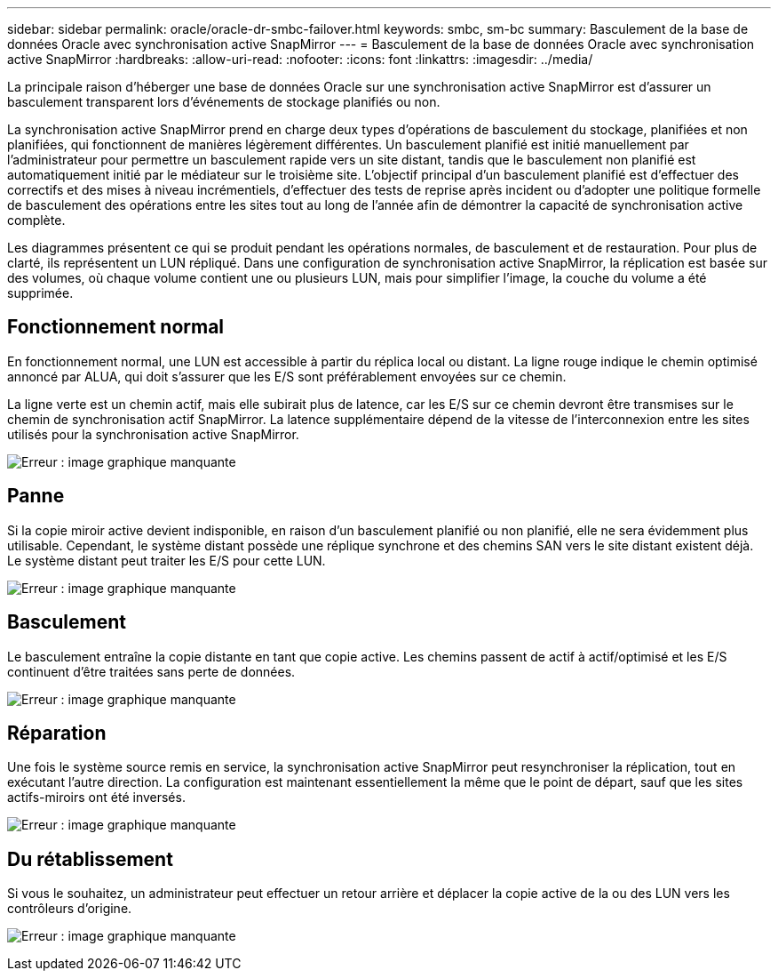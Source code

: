 ---
sidebar: sidebar 
permalink: oracle/oracle-dr-smbc-failover.html 
keywords: smbc, sm-bc 
summary: Basculement de la base de données Oracle avec synchronisation active SnapMirror 
---
= Basculement de la base de données Oracle avec synchronisation active SnapMirror
:hardbreaks:
:allow-uri-read: 
:nofooter: 
:icons: font
:linkattrs: 
:imagesdir: ../media/


[role="lead"]
La principale raison d'héberger une base de données Oracle sur une synchronisation active SnapMirror est d'assurer un basculement transparent lors d'événements de stockage planifiés ou non.

La synchronisation active SnapMirror prend en charge deux types d'opérations de basculement du stockage, planifiées et non planifiées, qui fonctionnent de manières légèrement différentes. Un basculement planifié est initié manuellement par l'administrateur pour permettre un basculement rapide vers un site distant, tandis que le basculement non planifié est automatiquement initié par le médiateur sur le troisième site. L'objectif principal d'un basculement planifié est d'effectuer des correctifs et des mises à niveau incrémentiels, d'effectuer des tests de reprise après incident ou d'adopter une politique formelle de basculement des opérations entre les sites tout au long de l'année afin de démontrer la capacité de synchronisation active complète.

Les diagrammes présentent ce qui se produit pendant les opérations normales, de basculement et de restauration. Pour plus de clarté, ils représentent un LUN répliqué. Dans une configuration de synchronisation active SnapMirror, la réplication est basée sur des volumes, où chaque volume contient une ou plusieurs LUN, mais pour simplifier l'image, la couche du volume a été supprimée.



== Fonctionnement normal

En fonctionnement normal, une LUN est accessible à partir du réplica local ou distant. La ligne rouge indique le chemin optimisé annoncé par ALUA, qui doit s'assurer que les E/S sont préférablement envoyées sur ce chemin.

La ligne verte est un chemin actif, mais elle subirait plus de latence, car les E/S sur ce chemin devront être transmises sur le chemin de synchronisation actif SnapMirror. La latence supplémentaire dépend de la vitesse de l'interconnexion entre les sites utilisés pour la synchronisation active SnapMirror.

image:smas-failover-1.png["Erreur : image graphique manquante"]



== Panne

Si la copie miroir active devient indisponible, en raison d'un basculement planifié ou non planifié, elle ne sera évidemment plus utilisable. Cependant, le système distant possède une réplique synchrone et des chemins SAN vers le site distant existent déjà. Le système distant peut traiter les E/S pour cette LUN.

image:smas-failover-2.png["Erreur : image graphique manquante"]



== Basculement

Le basculement entraîne la copie distante en tant que copie active. Les chemins passent de actif à actif/optimisé et les E/S continuent d'être traitées sans perte de données.

image:smas-failover-3.png["Erreur : image graphique manquante"]



== Réparation

Une fois le système source remis en service, la synchronisation active SnapMirror peut resynchroniser la réplication, tout en exécutant l'autre direction. La configuration est maintenant essentiellement la même que le point de départ, sauf que les sites actifs-miroirs ont été inversés.

image:smas-failover-4.png["Erreur : image graphique manquante"]



== Du rétablissement

Si vous le souhaitez, un administrateur peut effectuer un retour arrière et déplacer la copie active de la ou des LUN vers les contrôleurs d'origine.

image:smas-failover-1.png["Erreur : image graphique manquante"]
